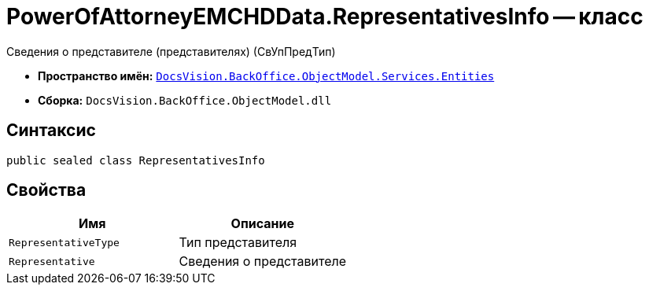 = PowerOfAttorneyEMCHDData.RepresentativesInfo -- класс

Сведения о представителе (представителях) (СвУпПредТип)

* *Пространство имён:* `xref:Entities/Entities_NS.adoc[DocsVision.BackOffice.ObjectModel.Services.Entities]`
* *Сборка:* `DocsVision.BackOffice.ObjectModel.dll`

== Синтаксис

[source,csharp]
----
public sealed class RepresentativesInfo
----

== Свойства

[cols=",",options="header"]
|===
|Имя |Описание

|`RepresentativeType` |Тип представителя
|`Representative` |Сведения о представителе
|===
